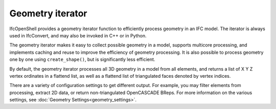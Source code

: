 Geometry iterator
=================

IfcOpenShell provides a geometry iterator function to efficiently process
geometry in an IFC model. The iterator is always used in IfcConvert, and may
also be invoked in C++ or in Python.

The geometry iterator makes it easy to collect possible geometry in a model,
supports multicore processing, and implements caching and reuse to improve the
efficiency of geometry processing. It is also possible to process geometry one
by one using ``create_shape()``, but is significantly less efficient.

By default, the geometry iterator processes all 3D geometry in a model from all
elements, and returns a list of X Y Z vertex ordinates in a flattend list, as
well as a flattend list of triangulated faces denoted by vertex indices.

There are a variety of configuration settings to get different output. For
example, you may filter elements from processing, extract 2D data, or return
non-triangulated OpenCASCADE BReps. For more information on the various
settings, see :doc:`Geometry Settings<geometry_settings>`.
